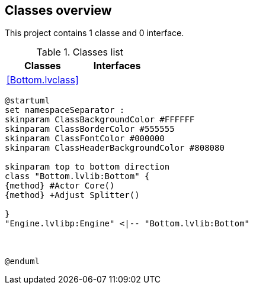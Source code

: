 == Classes overview

This project contains 1 classe and 0 interface.

.Classes list
[cols="", %autowidth, frame=all, grid=all, stripes=none]
|===
|Classes |Interfaces

|<<Bottom.lvclass>>
|
|===

[plantuml, format="svg", align="center"]
....
@startuml
set namespaceSeparator :
skinparam ClassBackgroundColor #FFFFFF
skinparam ClassBorderColor #555555
skinparam ClassFontColor #000000
skinparam ClassHeaderBackgroundColor #808080

skinparam top to bottom direction
class "Bottom.lvlib:Bottom" {
{method} #Actor Core()
{method} +Adjust Splitter()

}
"Engine.lvlibp:Engine" <|-- "Bottom.lvlib:Bottom"



@enduml
....
